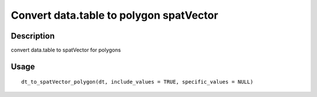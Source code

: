 Convert data.table to polygon spatVector
----------------------------------------

Description
~~~~~~~~~~~

convert data.table to spatVector for polygons

Usage
~~~~~

::

   dt_to_spatVector_polygon(dt, include_values = TRUE, specific_values = NULL)
